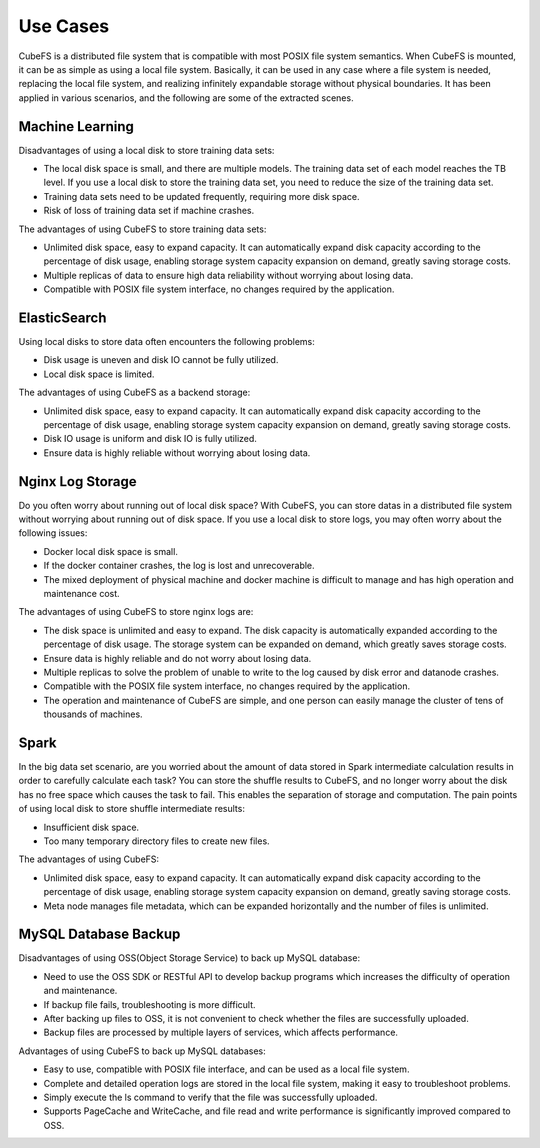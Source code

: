 Use Cases
=============

CubeFS is a distributed file system that is compatible with most POSIX file system semantics. When CubeFS is mounted, it can be as simple as using a local file system. Basically, it can be used in any case where a file system is needed, replacing the local file system, and realizing infinitely expandable storage without physical boundaries. It has been applied in various scenarios, and the following are some of the extracted scenes.

Machine Learning
--------------------

Disadvantages of using a local disk to store training data sets:

- The local disk space is small, and there are multiple models. The training data set of each model reaches the TB level. If you use a local disk to store the training data set, you need to reduce the size of the training data set.
- Training data sets need to be updated frequently, requiring more disk space.
- Risk of loss of training data set if machine crashes.

The advantages of using CubeFS to store training data sets:

- Unlimited disk space, easy to expand capacity. It can automatically expand disk capacity according to the percentage of disk usage, enabling storage system capacity expansion on demand, greatly saving storage costs.
- Multiple replicas of data to ensure high data reliability without worrying about losing data.
- Compatible with POSIX file system interface, no changes required by the application.


ElasticSearch
------------------

Using local disks to store data often encounters the following problems:

- Disk usage is uneven and disk IO cannot be fully utilized.
- Local disk space is limited.

The advantages of using CubeFS as a backend storage:

- Unlimited disk space, easy to expand capacity. It can automatically expand disk capacity according to the percentage of disk usage, enabling storage system capacity expansion on demand, greatly saving storage costs.
- Disk IO usage is uniform and disk IO is fully utilized.
- Ensure data is highly reliable without worrying about losing data.


Nginx Log Storage
---------------------

Do you often worry about running out of local disk space? With CubeFS, you can store datas in a distributed file system without worrying about running out of disk space.
If you use a local disk to store logs, you may often worry about the following issues:

- Docker local disk space is small.
- If the docker container crashes, the log is lost and unrecoverable.
- The mixed deployment of physical machine and docker machine is difficult to manage and has high operation and maintenance cost.

The advantages of using CubeFS to store nginx logs are:

- The disk space is unlimited and easy to expand. The disk capacity is automatically expanded according to the percentage of disk usage. The storage system can be expanded on demand, which greatly saves storage costs.
- Ensure data is highly reliable and do not worry about losing data.
- Multiple replicas to solve the problem of unable to write to the log caused by disk error and datanode crashes.
- Compatible with the POSIX file system interface, no changes required by the application.
- The operation and maintenance of CubeFS are simple, and one person can easily manage the cluster of tens of thousands of machines.


Spark
----------

In the big data set scenario, are you worried about the amount of data stored in Spark intermediate calculation results in order to carefully calculate each task? You can store the shuffle results to CubeFS, and no longer worry about the disk has no free space which causes the task to fail. This enables the separation of storage and computation.
The pain points of using local disk to store shuffle intermediate results:

- Insufficient disk space.
- Too many temporary directory files to create new files.

The advantages of using CubeFS:

- Unlimited   disk space, easy to expand capacity. It can automatically expand disk capacity according to the percentage of disk usage, enabling storage system capacity expansion on demand, greatly saving storage costs.
- Meta node manages file metadata, which can be expanded horizontally and the number of files is unlimited.


MySQL Database Backup
---------------------------

Disadvantages of using OSS(Object Storage Service) to back up MySQL database:

- Need to use the OSS SDK or RESTful API to develop backup programs which increases the difficulty of operation and maintenance.
- If backup file fails, troubleshooting is more difficult.
- After backing up files to OSS, it is not convenient to check whether the files are successfully uploaded.
- Backup files are processed by multiple layers of services, which affects performance.

Advantages of using CubeFS to back up MySQL databases:

- Easy to use, compatible with POSIX file interface, and can be used as a local file system.
- Complete and detailed operation logs  are stored in the local file system, making it easy to troubleshoot problems.
- Simply execute the ls command to verify that the file was successfully uploaded.
- Supports PageCache and WriteCache, and file read and write performance is significantly improved compared to OSS.



